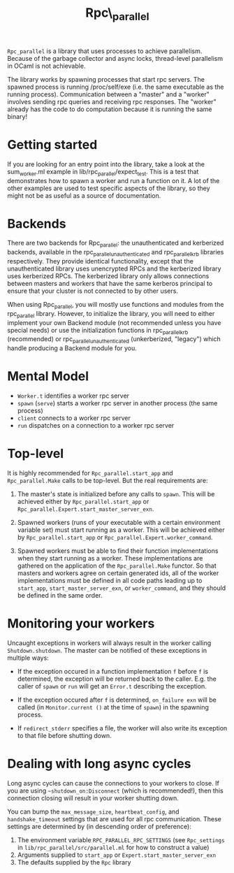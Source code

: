 #+TITLE: Rpc\_parallel

=Rpc_parallel= is a library that uses processes to achieve
parallelism. Because of the garbage collector and async locks,
thread-level parallelism in OCaml is not achievable.

The library works by spawning processes that start rpc servers. The
spawned process is running /proc/self/exe (i.e. the same executable as
the running process). Communication between a "master" and a "worker"
involves sending rpc queries and receiving rpc responses. The "worker"
already has the code to do computation because it is running the same
binary!

* Getting started

If you are looking for an entry point into the library, take a look at the
sum_worker.ml example in lib/rpc_parallel/expect_test. This is a test that
demonstrates how to spawn a worker and run a function on it. A lot of the other
examples are used to test specific aspects of the library, so they might not be
as useful as a source of documentation.

* Backends

There are two backends for Rpc_parallel: the unauthenticated and kerberized
backends, available in the rpc_parallel_unauthenticated and rpc_parallel_krb
libraries respectively. They provide identical functionality, except that the
unauthenticated library uses unencrypted RPCs and the kerberized library uses
kerberized RPCs. The kerberized library only allows connections between masters
and workers that have the same kerberos principal to ensure that your cluster is
not connected to by other users.

When using Rpc_parallel, you will mostly use functions and modules from the
rpc_parallel library. However, to initialize the library, you will need to
either implement your own Backend module (not recommended unless you have
special needs) or use the initialization functions in rpc_parallel_krb
(recommended) or rpc_parallel_unauthenticated (unkerberized, "legacy") which
handle producing a Backend module for you.

* Mental Model

- =Worker.t= identifies a worker rpc server
- =spawn= (=serve=) starts a worker rpc server in another process (the same
  process)
- =client= connects to a worker rpc server
- =run= dispatches on a connection to a worker rpc server

* Top-level

It is highly recommended for =Rpc_parallel.start_app= and =Rpc_parallel.Make=
calls to be top-level. But the real requirements are:

1) The master's state is initialized before any calls to =spawn=. This will be
   achieved either by =Rpc_parallel.start_app= or
   =Rpc_parallel.Expert.start_master_server_exn=.

2) Spawned workers (runs of your executable with a certain environment variable
   set) must start running as a worker. This will be achieved either by
   =Rpc_parallel.start_app= or =Rpc_parallel.Expert.worker_command=.

3) Spawned workers must be able to find their function implementations when they
   start running as a worker. These implementations are gathered on the
   application of the =Rpc_parallel.Make= functor. So that masters and workers
   agree on certain generated ids, all of the worker implementations must be
   defined in all code paths leading up to =start_app=,
   =start_master_server_exn=, or =worker_command=, and they should be defined in
   the same order.

* Monitoring your workers

Uncaught exceptions in workers will always result in the worker
calling =Shutdown.shutdown=. The master can be notified of these
exceptions in multiple ways:

- If the exception occured in a function implementation =f= before =f= is
  determined, the exception will be returned back to the caller. E.g. the caller
  of =spawn= or =run= will get an =Error.t= describing the exception.

- If the exception occured after =f= is determined, =on_failure exn= will be
  called (in =Monitor.current ()= at the time of =spawn=) in the spawning
  process.

- If =redirect_stderr= specifies a file, the worker will also write its
  exception to that file before shutting down.

* Dealing with long async cycles

Long async cycles can cause the connections to your workers to close.
If you are using =~shutdown_on:Disconnect= (which is recommended!),
then this connection closing will result in your worker shutting down.

You can bump the =max_message_size=, =heartbeat_config=, and
=handshake_timeout= settings that are used for all rpc communication.
These settings are determined by (in descending order of preference):

1) The environment variable =RPC_PARALLEL_RPC_SETTINGS= (see
   =Rpc_settings= in =lib/rpc_parallel/src/parallel.ml= for how to
   construct a value)
2) Arguments supplied to =start_app= or =Expert.start_master_server_exn=
3) The defaults supplied by the =Rpc= library
